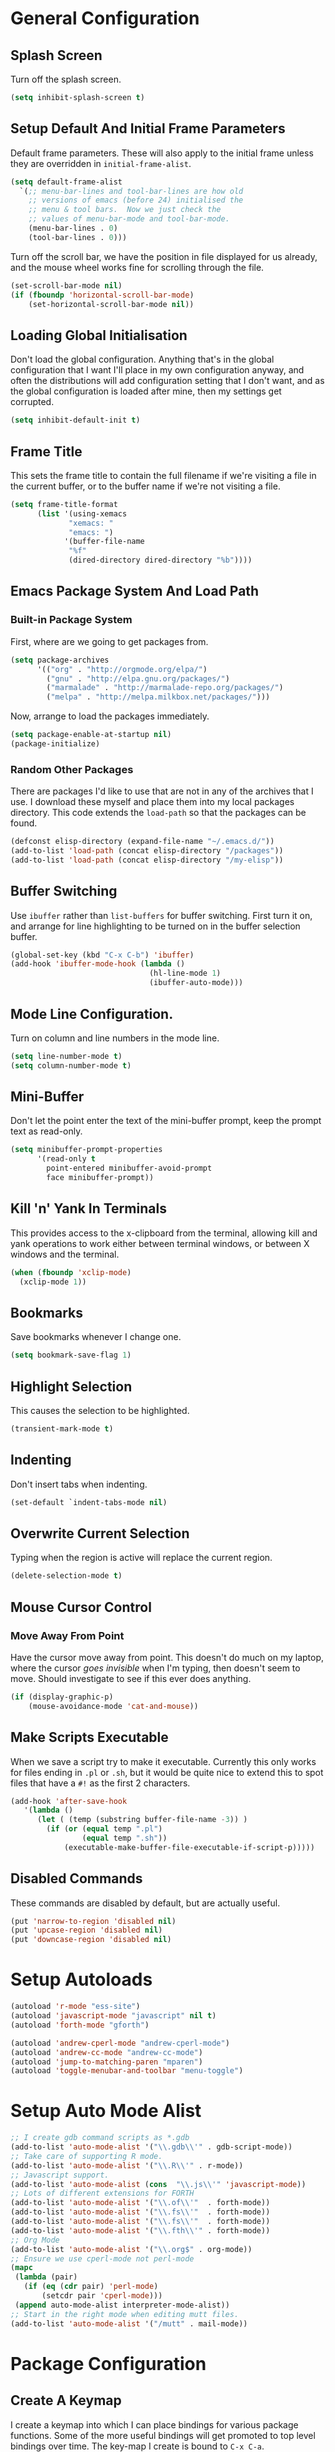 #+PROPERTY: tangle yes
#+PROPERTY: tangle-file init.el

* General Configuration
** Splash Screen
   Turn off the splash screen.
   #+BEGIN_SRC emacs-lisp
     (setq inhibit-splash-screen t)
   #+END_SRC
** Setup Default And Initial Frame Parameters
   Default frame parameters.  These will also apply to the initial
   frame unless they are overridden in =initial-frame-alist=.
   #+BEGIN_SRC emacs-lisp
     (setq default-frame-alist
	   `(;; menu-bar-lines and tool-bar-lines are how old
	     ;; versions of emacs (before 24) initialised the
	     ;; menu & tool bars.  Now we just check the
	     ;; values of menu-bar-mode and tool-bar-mode.
	     (menu-bar-lines . 0)
	     (tool-bar-lines . 0)))
   #+END_SRC
   Turn off the scroll bar, we have the position in file displayed for us
   already, and the mouse wheel works fine for scrolling through the file.
   #+BEGIN_SRC emacs-lisp
     (set-scroll-bar-mode nil)
     (if (fboundp 'horizontal-scroll-bar-mode)
         (set-horizontal-scroll-bar-mode nil))
   #+END_SRC

** Loading Global Initialisation
   Don't load the global configuration.  Anything that's in the global
   configuration that I want I'll place in my own configuration anyway, and
   often the distributions will add configuration setting that I don't
   want, and as the global configuration is loaded after mine, then my
   settings get corrupted.
   #+BEGIN_SRC emacs-lisp
     (setq inhibit-default-init t)
   #+END_SRC
** Frame Title
   This sets the frame title to contain the full filename if we're visiting
   a file in the current buffer, or to the buffer name if we're not
   visiting a file.
   #+BEGIN_SRC emacs-lisp
     (setq frame-title-format
           (list '(using-xemacs
                  "xemacs: "
                  "emacs: ")
                 '(buffer-file-name
                  "%f"
                  (dired-directory dired-directory "%b"))))
   #+END_SRC
** Emacs Package System And Load Path
*** Built-in Package System
    First, where are we going to get packages from.
    #+BEGIN_SRC emacs-lisp
      (setq package-archives
            '(("org" . "http://orgmode.org/elpa/")
              ("gnu" . "http://elpa.gnu.org/packages/")
              ("marmalade" . "http://marmalade-repo.org/packages/")
              ("melpa" . "http://melpa.milkbox.net/packages/")))
    #+END_SRC
    Now, arrange to load the packages immediately.
    #+BEGIN_SRC emacs-lisp
      (setq package-enable-at-startup nil)
      (package-initialize)
    #+END_SRC
*** Random Other Packages
    There are packages I'd like to use that are not in any of the
    archives that I use.  I download these myself and place them into
    my local packages directory.
    This code extends the =load-path= so that the packages can be found.
    #+BEGIN_SRC emacs-lisp
      (defconst elisp-directory (expand-file-name "~/.emacs.d/"))
      (add-to-list 'load-path (concat elisp-directory "/packages"))
      (add-to-list 'load-path (concat elisp-directory "/my-elisp"))
    #+END_SRC
** Buffer Switching
   Use =ibuffer= rather than =list-buffers= for buffer switching.
   First turn it on, and arrange for line highlighting to be turned on
   in the buffer selection buffer.
   #+BEGIN_SRC emacs-lisp
     (global-set-key (kbd "C-x C-b") 'ibuffer)
     (add-hook 'ibuffer-mode-hook (lambda ()
                                    (hl-line-mode 1)
                                    (ibuffer-auto-mode)))
   #+END_SRC
** Mode Line Configuration.
   Turn on column and line numbers in the mode line.
   #+BEGIN_SRC emacs-lisp
     (setq line-number-mode t)
     (setq column-number-mode t)
   #+END_SRC
** Mini-Buffer
   Don't let the point enter the text of the mini-buffer prompt, keep the
   prompt text as read-only.
   #+BEGIN_SRC emacs-lisp
     (setq minibuffer-prompt-properties
           '(read-only t
             point-entered minibuffer-avoid-prompt
             face minibuffer-prompt))
   #+END_SRC
** Kill 'n' Yank In Terminals
   This provides access to the x-clipboard from the terminal, allowing
   kill and yank operations to work either between terminal windows,
   or between X windows and the terminal.
   #+BEGIN_SRC emacs-lisp
     (when (fboundp 'xclip-mode)
       (xclip-mode 1))
   #+END_SRC
** Bookmarks
   Save bookmarks whenever I change one.
   #+BEGIN_SRC emacs-lisp
     (setq bookmark-save-flag 1)
   #+END_SRC
** Highlight Selection
   This causes the selection to be highlighted.
   #+BEGIN_SRC emacs-lisp
     (transient-mark-mode t)
   #+END_SRC
** Indenting
   Don't insert tabs when indenting.
   #+BEGIN_SRC emacs-lisp
     (set-default `indent-tabs-mode nil)
   #+END_SRC
** Overwrite Current Selection
   Typing when the region is active will replace the current region.
   #+BEGIN_SRC emacs-lisp
     (delete-selection-mode t)
   #+END_SRC
** Mouse Cursor Control
*** Move Away From Point
    Have the cursor move away from point.  This doesn't do much on my
    laptop, where the cursor /goes invisible/ when I'm typing, then
    doesn't seem to move.  Should investigate to see if this ever does
    anything.
    #+BEGIN_SRC emacs-lisp
      (if (display-graphic-p)
          (mouse-avoidance-mode 'cat-and-mouse))

    #+END_SRC
** Make Scripts Executable
   When we save a script try to make it executable.  Currently this
   only works for files ending in =.pl= or =.sh=, but it would be quite
   nice to extend this to spot files that have a =#!= as the first 2
   characters.
   #+BEGIN_SRC emacs-lisp
     (add-hook 'after-save-hook
        '(lambda ()
           (let ( (temp (substring buffer-file-name -3)) )
             (if (or (equal temp ".pl")
                     (equal temp ".sh"))
                 (executable-make-buffer-file-executable-if-script-p)))))
   #+END_SRC
** Disabled Commands
   These commands are disabled by default, but are actually useful.
   #+BEGIN_SRC emacs-lisp
     (put 'narrow-to-region 'disabled nil)
     (put 'upcase-region 'disabled nil)
     (put 'downcase-region 'disabled nil)
   #+END_SRC
* Setup Autoloads
  #+BEGIN_SRC emacs-lisp
    (autoload 'r-mode "ess-site")
    (autoload 'javascript-mode "javascript" nil t)
    (autoload 'forth-mode "gforth")

    (autoload 'andrew-cperl-mode "andrew-cperl-mode")
    (autoload 'andrew-cc-mode "andrew-cc-mode")
    (autoload 'jump-to-matching-paren "mparen")
    (autoload 'toggle-menubar-and-toolbar "menu-toggle")
  #+END_SRC
* Setup Auto Mode Alist
  #+BEGIN_SRC emacs-lisp
    ;; I create gdb command scripts as *.gdb
    (add-to-list 'auto-mode-alist '("\\.gdb\\'" . gdb-script-mode))
    ;; Take care of supporting R mode.
    (add-to-list 'auto-mode-alist '("\\.R\\'" . r-mode))
    ;; Javascript support.
    (add-to-list 'auto-mode-alist (cons  "\\.js\\'" 'javascript-mode))
    ;; Lots of different extensions for FORTH
    (add-to-list 'auto-mode-alist '("\\.of\\'"  . forth-mode))
    (add-to-list 'auto-mode-alist '("\\.fs\\'"  . forth-mode))
    (add-to-list 'auto-mode-alist '("\\.fs\\'"  . forth-mode))
    (add-to-list 'auto-mode-alist '("\\.fth\\'" . forth-mode))
    ;; Org Mode
    (add-to-list 'auto-mode-alist '("\\.org$" . org-mode))
    ;; Ensure we use cperl-mode not perl-mode
    (mapc
     (lambda (pair)
       (if (eq (cdr pair) 'perl-mode)
           (setcdr pair 'cperl-mode)))
     (append auto-mode-alist interpreter-mode-alist))
    ;; Start in the right mode when editing mutt files.
    (add-to-list 'auto-mode-alist '("/mutt" . mail-mode))
  #+END_SRC
* Package Configuration
** Create A Keymap
   I create a keymap into which I can place bindings for various
   package functions.  Some of the more useful bindings will get
   promoted to top level bindings over time.
   The key-map I create is bound to =C-x C-a=.
   #+BEGIN_SRC emacs-lisp
     (setq ctl-x-a-map (make-sparse-keymap))
     (define-key ctl-x-map "\C-a" ctl-x-a-map)
   #+END_SRC
** Require Some Packages
   Should revisit this to see if I really need to require the packages
   at this point, or if I could setup some autoloads, and load the
   files later.
   #+BEGIN_SRC emacs-lisp
     ;; Allow blocks to be hidden / shown on demand.
     (require 'hideshow)
     ;; For doing haskell - will fail silently if haskell mode is not available on
     ;; the machine that this emacs is being run on.
     (require 'haskell-mode nil t)
     ;; Linker script mode.
     (require 'ld-script)
   #+END_SRC
** ACE Navigation
   The ace navigation system is a pretty neat way of jumping around within
   the visible area of a buffer.
   Add the ace navigation commands into my personal key-map.
   #+BEGIN_SRC emacs-lisp
     (define-key ctl-x-a-map "j" 'ace-jump-word-mode)
     (define-key ctl-x-a-map "J" 'ace-jump-char-mode)
     (define-key ctl-x-a-map "o" 'ace-window)
   #+END_SRC
   And because the =ace-jump-word-mode= is just so useful, find an even
   shorter keymap for that action.  I think that I should possibly delete
   this and train my fingers to use the =C-x C- j= binding instead.
   #+BEGIN_SRC emacs-lisp
     (global-set-key (kbd "C-x /") 'ace-jump-word-mode)
   #+END_SRC
** Fill Column Indictator
   This package draws a faint marker down the right hand side, indicating
   where the fill column is.  First, add a key-binding to toggle the
   marker.
   #+BEGIN_SRC emacs-lisp
     (when (fboundp 'fci-mode)
       (global-set-key (kbd "C-x |") 'fci-mode))
   #+END_SRC
   Now turn the mode on by default in a set of common language modes.
   #+BEGIN_SRC emacs-lisp
     (when (fboundp 'fci-mode)
       (add-hook 'c-mode-common-hook 'fci-mode)
       (add-hook 'cperl-mode-hook 'fci-mode)
       (add-hook 'emacs-lisp-mode-hook 'fci-mode))
   #+END_SRC
** =iedit= mode
   This is lifted from the =iedit.el= file.  The autoloads for iedit
   don't setup the default keybinding.  The choices then are either
   fully load iedit now, or setup the default keybinding myself.  I
   choose the later to reduce load time.
   #+BEGIN_SRC emacs-lisp
     (defvar iedit-toggle-key-default (kbd "C-;"))
     (define-key global-map iedit-toggle-key-default 'iedit-mode)
     (define-key isearch-mode-map iedit-toggle-key-default 'iedit-mode-from-isearch)
     (define-key esc-map iedit-toggle-key-default 'iedit-execute-last-modification)
     (define-key help-map iedit-toggle-key-default 'iedit-mode-toggle-on-function)
   #+END_SRC
** =icomplete+= mode
   With =icomplete-mode= we get completion suggestions in the
   mini-buffer.  The =icomplete+= provides some small improvements on
   top.
   #+BEGIN_SRC emacs-lisp
     (require 'icomplete+ nil t)
     (icomplete-mode)
   #+END_SRC
** Undo Tree
   Easy undo navigation.
   #+BEGIN_SRC emacs-lisp
     (when (fboundp 'global-undo-tree-mode)
       (global-undo-tree-mode 1))
   #+END_SRC
** Window Configuration Undo Mode
   This provides a simple undo / redo mechanism for the window
   configuration, though sadly the redo is not as good as the undo.
   Would be nice, one day, to try and improve this so that the undo
   and redo are equally as powerful.
   #+BEGIN_SRC emacs-lisp
     (winner-mode 1)
   #+END_SRC
** Improved Rectangle Selection With CUA
   The =cua-mode= stuff, in general, is not to my taste, that's the
   Ctrl-x, Ctrl-c, Ctrl-v, for cut, copy, paste.  However, the
   rectangle selection stuff is pretty great.  Luckily we can have
   the rectangle stuff without the reset.
   #+BEGIN_SRC emacs-lisp
     (cua-selection-mode 1)
   #+END_SRC
** Diff Mode
   Make diff mode a little more git friendly.  I find it hard to
   believe that I'm the only person to want this, so I assume there's
   a better way to get this functionality, should figure out what that
   is and use that instead.
   #+BEGIN_SRC emacs-lisp
     (defun andrew-configure-diff-mode ()
       (font-lock-add-keywords
        nil
        '(("^index \\(.+\\).*\n"
           (0 diff-header-face) (1 diff-index-face prepend))
          ("^diff --git \\(.+\\).*\n"
           (0 diff-header-face) (1 diff-file-header-face prepend))
          ))
       )

     (add-hook 'diff-mode-hook 'andrew-configure-diff-mode)
   #+END_SRC
** Forth Mode
   #+BEGIN_SRC emacs-lisp
     (add-hook 'forth-mode-hook
               '(lambda ()
                  (setq forth-indent-level 2)
                  (setq forth-minor-indent-level 1)
                  (setq forth-custom-words
                        '((("QT\"")
                           compile-only
                           (font-lock-string-face . 1)
                           "[\"\n]" nil string
                           (font-lock-string-face . 1))))))
   #+END_SRC
** Javascript Mode
   #+BEGIN_SRC emacs-lisp
     (add-hook 'javascript-mode-hook
               '(lambda () (setq js-indent-level 2)))
   #+END_SRC
** Latex Mode
   #+BEGIN_SRC emacs-lisp
     (add-hook 'latex-mode-hook
               '(lambda ()
                  (auto-fill-mode 1)
                  (flyspell-mode 1)
                  (setq LaTeX-figure-label "figure:")
                  (setq LaTeX-table-label "table:")))
   #+END_SRC
** Spell Checking
   #+BEGIN_SRC emacs-lisp
     ;; Set up the spell checker to use.
     ;; Thve alternative is ispell - but aspell gives better suggestions.
     (setq-default ispell-program-name "aspell")
     ;;
     ;; Make sure that we pick up the correct dictionary name.
     ;; In truth only the ispell-dictionary needs to be set, but
     ;; it is nice to set them both just to be on the safe side.
     ;;
     (if (string-equal ispell-program-name "aspell")
       ;; aspell has 'british' dictionary.
       (progn (setq flyspell-default-dictionary "british")
              (setq ispell-dictionary "british"))
       ;;
       ;; ispell calls it an english dictionary.
       (progn (setq flyspell-default-dictionary "english")
              (setq ispell-dictionary "english")))

     (require 'andrew-ispell)
   #+END_SRC
** Configure Perl
   #+BEGIN_SRC emacs-lisp
     ;; A bug in emacs 24 causes the following line to be needed.
     ;; Would be nice to remove this one day.
     (if (>= emacs-major-version 24)
         (progn
           (defvar cperl-invalid-face nil)
           (setq cperl-highlight-variables-indiscriminately 't)))

     ;; Now load my cperl customisations when entering cperl-mode.
     (add-hook 'cperl-mode-hook 'andrew-cperl-mode)
   #+END_SRC
** Configure C and C++
   #+BEGIN_SRC emacs-lisp
     (add-hook 'c-mode-hook 'andrew-cc-mode)
     (add-hook 'c++-mode-hook 'andrew-cc-mode)
   #+END_SRC
** Mail Mode
   Put off loading my email configuration until we actually load
   =mail-mode=, which, doesn't come from a file called =mail-mode=.
   #+BEGIN_SRC emacs-lisp
     (eval-after-load "sendmail" (lambda ()
                                   (message "Loading andrew-email-mode")
                                   (require 'andrew-email-mode)))
   #+END_SRC
** Multi-Cursor Mode
   The only thing needed here is to setup some useful keybindings.
   #+BEGIN_SRC emacs-lisp
     (define-key ctl-x-a-map "e" 'mc/edit-lines)
   #+END_SRC
* Other
** Simple Helper Functions
*** Detect xemacs
    I don't use xemacs much anymore, but there was a time when I did,
    and it was nice to have a helper function to detect it.
    #+BEGIN_SRC emacs-lisp
      (defun using-xemacs ()
        (string-match "XEmacs\\|Lucid" emacs-version))
    #+END_SRC
*** Convert DOS Format To Unix
    This converts dos format files to unix format files.  I'm pretty
    sure there's a /better/ way to do this using the file encoding,
    however, I've had this helper around forever, and I still use if
    from time to time.  I should figure out what the built-in way is
    and use that instead.
    #+BEGIN_SRC emacs-lisp
      (defun dos2unix ()
        "Convert dos formatted buffer to unix formatted buffer by
      removing\nany \\r characters."
        (interactive)
        (let ((current-point-position (point)))
          (progn
            (message "dos2unix: Converting dos characters '\r' to ''")
            (goto-char (point-min))
            (while (search-forward "\r" nil t) (replace-match ""))
            (goto-char current-point-position)))
            (message "dos2unix: done."))
    #+END_SRC
** Parentheses Highlighting
   #+BEGIN_SRC emacs-lisp
     (show-paren-mode t)
     (if (display-graphic-p)
         (setq show-paren-style 'expression)
       (setq show-paren-style 'parenthesis))
       #+END_SRC
** Truncate Lines
   Turn on truncate lines, lines will extend off the right side of the
   screen rather than wrapping onto the line below.
   #+BEGIN_SRC emacs-lisp
     (set-default `truncate-lines t)

     (defun toggle-truncate-lines ()
       "Toggle value of truncate-lines and refresh window display."
       (interactive)
       (setq truncate-lines (not truncate-lines))
       ;; now refresh window display (an idiom from simple.el):
       (save-excursion
         (set-window-start (selected-window)
                           (window-start (selected-window)))))
   #+END_SRC
** Cursor Tweaks
*** Change Colour For Overwrite Mode
    When we enter overwrite mode, change the cursor colour.
    #+BEGIN_SRC emacs-lisp
      (defvar cursor-default-colour "LimeGreen")
      (defvar cursor-overwrite-colour "red")

      (defun cursor-overwrite-mode ()
        "Set cursor colour according to insert mode"
        (set-cursor-color
         (if overwrite-mode
             cursor-overwrite-colour
             cursor-default-colour)))
      (add-hook 'post-command-hook 'cursor-overwrite-mode)
    #+END_SRC
*** Remember Position Per Window
    #+BEGIN_SRC emacs-lisp
      (when (require 'winpoint nil t)
        (winpoint-mode 1))
    #+END_SRC
*** Change Shape When Mark Is Set
    When the mark is set change the shape of the cursor.  This is
    nice, but can sometimes break, leaving the cursor in the wrong
    shape.  This depends on the hooks being triggered, sadly, in some
    places the underlying variable is accessed directly, without going
    through the API that causes the hook to fire.  One prime example
    is in =c-mode= where the electric parentheses code will cause the
    activate mark hook to fire when it should not, without a matching
    call to deactivate mark.  Still, the following works more than it
    does not, so I prefer to keep it around.
    #+BEGIN_SRC emacs-lisp
      (defun cursor-activate-mark ()
        "Function to call when the mark is activated."
        (progn
          (setq cursor-type 'bar)))
      (add-hook 'activate-mark-hook 'cursor-activate-mark)

      (defun cursor-deactivate-mark ()
        "Function to call when the mark is deactivated."
        (progn
          (setq cursor-type 'box)))
      (add-hook 'deactivate-mark-hook 'cursor-deactivate-mark)
    #+END_SRC
** Improved =grep= settings
   This makes grep ignore some obvious things by default.
   #+BEGIN_SRC emacs-lisp
     (eval-after-load "grep"
       (lambda ()
        (grep-apply-setting 'grep-command
                            "grep --exclude='*~' --exclude='.#*' -IHn -e ")))
   #+END_SRC
** Setup Browse Kill Ring
   The =browse-kill-ring= package displays the kill ring in a buffer allowing
   entries to be viewed and selected.
   #+BEGIN_SRC emacs-lisp
     (when (require 'browse-kill-ring nil t)
       (global-set-key "\C-cy" 'browse-kill-ring)

       ;; Temporarily highlight inserted item.
       (setq browse-kill-ring-highlight-inserted-item t)

       ;; Highlight current choice in the kill ring buffer.
       (setq browse-kill-ring-highlight-current-entry t)

       ;; String separating entries in the `separated' style
       (setq browse-kill-ring-separator
             "\n--separator------------------------------")

       ;; Don't allow standard navigation in kill ring buffer.
       (define-key browse-kill-ring-mode-map
         (kbd "<down>") 'browse-kill-ring-forward)
       (define-key browse-kill-ring-mode-map
         (kbd "<up>") 'browse-kill-ring-previous)
       (define-key browse-kill-ring-mode-map
         (kbd "<right>") 'browse-kill-ring-forward)
       (define-key browse-kill-ring-mode-map
         (kbd "<left>") 'browse-kill-ring-previous)

       ;; Face for the separator
       (defface browse-kill-ring-separator
         '((t . (:inherit bold)))
         "Face used for the separator in browse-kill-ring buffer")
       (setq browse-kill-ring-separator-face 'browse-kill-ring-separator))
   #+END_SRC
** Face Customisation
   These are all the face customisations from my old emacs config that I've
   copied over into my new setup.
   #+BEGIN_SRC emacs-lisp
     (if (display-graphic-p)
         (set-face-attribute 'show-paren-mismatch-face
                             nil
                             :strike-through "red"))
   #+END_SRC
   The header line.
   #+BEGIN_SRC emacs-lisp
     (set-face-attribute 'header-line nil
                         :foreground "grey75"
                         :background "grey30"
                         :box '(:line-width 1 :color "red"))
   #+END_SRC
** Line Numbering
   The =linum+= package adds dynamically sized line numbers, based on
   the range of line numbers that are visible on in the window.
   #+BEGIN_SRC emacs-lisp
     (require 'linum+)
   #+END_SRC
   I have a local modification to =linum+= that allows line numbers
   within narrowed regions to be absolute rather than region relative
   which is the default.
   #+BEGIN_SRC emacs-lisp
     (setq linum-narrow-relative nil)
   #+END_SRC
   Change the format used for the =linum+= format line numbers.  This
   format is processed twice, the first time it is called with the
   maximum width required, this creates a format string, this format
   string is then used to print the line numbers.
   #+BEGIN_SRC emacs-lisp
     (if window-system
       (setq linum+-smart-format "%%%dd"
             linum+-dynamic-format "%%%dd"))
   #+END_SRC
   Setup some key-bindings for turning line numbers on and off.
   #+BEGIN_SRC emacs-lisp
     (global-set-key (kbd "C-c n") 'linum-mode)
     (global-set-key (kbd "C-c N") 'global-linum-mode)
   #+END_SRC
   This turns on highlighting of the current line number, not
   highlighting of the current line (that's something different).
   #+BEGIN_SRC emacs-lisp
     (when (require 'hlinum nil t)
       (hlinum-activate))
   #+END_SRC
** White Space Mode
   Highlight trailing whitespace, and leading and trailing empty lines.
   #+BEGIN_SRC emacs-lisp
     (setq whitespace-style '(face trailing empty))
     (global-whitespace-mode)
   #+END_SRC
** Version Control Configuration
*** File Backup
    Setting this to true means create the standard =file~= style
    backups.  The default (=nil=) means emacs creates no backups,
    relying instead on version control for backup.
    #+BEGIN_SRC emacs-lisp
      (setq vc-make-backup-files t)
    #+END_SRC
*** General Configuration
    For now I just turn all the version control stuff off.  I really
    would like to investigate this more though, the magit stuff looks
    great.
    #+BEGIN_SRC emacs-lisp
      (setq vc-handled-backends nil)
      (setq version-control 'never)
    #+END_SRC
** Keybindings
   #+BEGIN_SRC emacs-lisp
     (global-set-key (kbd "C-x <home>") 'beginning-of-buffer)
     (global-set-key (kbd "C-x <end>") 'end-of-buffer)
     ;; For some reason C-<home> and C-<end> don't work inside a terminal.
     (global-unset-key (kbd "C-<home>"))
     (global-unset-key (kbd "C-<end>"))
   #+END_SRC
   This is my preferred binding for =goto-line=, it does loose a useful
   keymap, I should probably try to preserve it.
   #+BEGIN_SRC emacs-lisp
     (global-set-key [?\M-g] 'goto-line)
   #+END_SRC
   Highlight line bindings.
   #+BEGIN_SRC emacs-lisp
     ;; Allow the current line to be highlighted.
     (global-set-key (kbd "C-c h") 'hl-line-mode)
   #+END_SRC
   Grow and shrink window bindings.
   #+BEGIN_SRC emacs-lisp
     ;; Allow me to grow/shrink the window (when spilt horizontally)
     ;; from the keyboard.
     (global-set-key (kbd "C-x <up>") 'enlarge-window)
     (global-set-key (kbd "C-x <down>") 'shrink-window)
   #+END_SRC
   Jump to matching parentheses.
   #+BEGIN_SRC emacs-lisp
     (global-set-key (kbd "C-x #") 'jump-to-matching-paren)
   #+END_SRC
   To open up screen space I turn off the menu and tool bar.  This
   keybinding toggles the bars.
   #+BEGIN_SRC emacs-lisp
     (global-set-key (kbd "<f12>") 'toggle-menubar-and-toolbar)
   #+END_SRC
** Template System
   The file template system.  The templates are located in
   =~/.templates/= directory.  The disable regexp will stop some files
   from having their header line updaed when the buffer is killed.
   #+BEGIN_SRC emacs-lisp
     (require 'template)
     (template-initialize)
     (setq template-auto-update-disable-regexp ".ido.last")
     (setq template-auto-update nil)
   #+END_SRC
** Org Mode Setup
   #+BEGIN_SRC emacs-lisp
     ;;       Org Mode
     (add-to-list 'load-path (concat elisp-directory "/org-mode/lisp"))
     (add-to-list 'load-path (concat elisp-directory "/org-mode/contrib/lisp"))
     (require 'org)
     (add-to-list 'auto-mode-alist '("\\.org$" . org-mode))
     (setq org-log-done t)

     (defun my-org-mode-hook ()
       (auto-fill-mode 1)
       (flyspell-mode 1)
       (setq org-hide-leading-stars t)
       (set-face-attribute 'org-hide nil
                           :foreground "grey30")
       (setq org-hide-emphasis-markers t)
       (setq org-ditaa-jar-path "/usr/share/java/ditaa.jar")
       (set-face-attribute 'org-code nil
                           :inherit 'unspecified
                           :foreground "deep sky blue"))
     (add-hook 'org-mode-hook 'my-org-mode-hook)

     (defun org-file (name)
       (let ((org-directory (expand-file-name "~/.org/")))
         (concat org-directory name)))

     (setq org-agenda-files (list (org-file "")))

     (setq org-default-notes-file (org-file "refile.org"))

     (setq org-refile-targets '((org-agenda-files . (:maxlevel . 1))))

     (define-key global-map "\C-cc" 'org-capture)
     (define-key global-map "\C-cl" 'org-store-link)
     (define-key global-map "\C-ca" 'org-agenda)
   #+END_SRC
** AutoComplete
   #+BEGIN_SRC emacs-lisp
     (when (require 'auto-complete-config nil t)
       (add-to-list 'ac-dictionary-directories
                    (concat elisp-directory "/auto-complete/dict/"))
       (ac-config-default))
   #+END_SRC
   Cycle windows backwards.
   #+BEGIN_SRC emacs-lisp
     ;; Function for moving through the windows backwards
     (defun other-window-backward ()
       "Like other window, but go backwards."
       (interactive)
       (other-window -1))
     (global-set-key (kbd "C-x O") 'other-window-backward)
   #+END_SRC
* The End
  Check that we've got an email address setup.  We take the email from
  the environment.
  #+BEGIN_SRC emacs-lisp
    (if (not (getenv "EMAIL"))
        (progn
          (display-warning
           :warning
           "Missing EMAIL environment variable, setting email to <invalid>.")
          (setq user-mail-address "<invalid>")))
  #+END_SRC
  Print a message to show we're all done.
  #+BEGIN_SRC emacs-lisp
    (message "All done.")
  #+END_SRC
* Appendix
** Useful Notes
*** Regexp Patterns
    1. Regexp matching for "[" or "]" in a character set: =[][]=.

